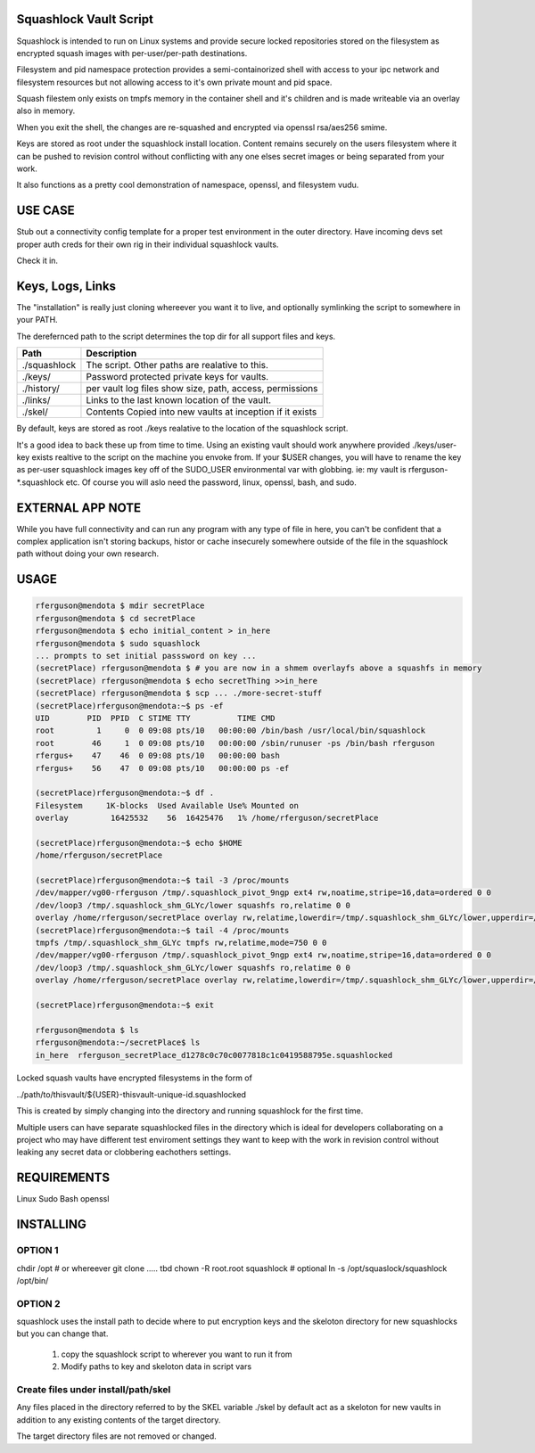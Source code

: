 Squashlock Vault Script
=======================

Squashlock is intended to run on Linux systems and provide secure locked repositories stored on
the filesystem as encrypted squash images with per-user/per-path destinations.

Filesystem and pid namespace protection provides a semi-containorized shell with access to your ipc
network and filesystem resources but not allowing access to it's own private mount and pid space.

Squash filestem only exists on tmpfs memory in the container shell and it's children and is
made writeable via an overlay also in memory.

When you exit the shell, the changes are re-squashed and encrypted via openssl rsa/aes256 smime.

Keys are stored as root under the squashlock install location.  Content remains securely on the
users filesystem where it can be pushed to revision control without conflicting with any one elses
secret images or being separated from your work.

It also functions as a pretty cool demonstration of namespace, openssl, and filesystem  vudu.

USE CASE
========

Stub out a connectivity config template for a proper test environment in the outer directory. Have
incoming devs set proper auth creds for their own rig in their individual squashlock vaults.

Check it in.

Keys, Logs, Links
=================

The "installation" is really just cloning whereever you want it to live, and optionally symlinking 
the script to somewhere in your PATH.

The derefernced path to the script determines the top dir for all support files and keys.

============  =========================================================
   Path                  Description
============  =========================================================
./squashlock  The script. Other paths are realative to this.
./keys/       Password protected private keys for vaults.
./history/    per vault log files show size, path, access, permissions
./links/      Links to the last known location of the vault.
./skel/       Contents Copied into new vaults at inception if it exists
============  =========================================================

By default, keys are stored as root  ./keys realative to the location of the squashlock script.

It's a good idea to back these up from time to time.  Using an existing vault should work anywhere
provided ./keys/user-key exists realtive to the script on the machine you envoke from.  If your
$USER changes, you will have to rename the key as per-user squashlock images key off of the
SUDO_USER environmental var with globbing.  ie: my vault is rferguson-*.squashlock etc. Of course
you will aslo need the password, linux, openssl, bash, and sudo.

EXTERNAL APP NOTE
=================

While you have full connectivity and can run any program with any type of file in here, you can't
be confident that a complex application isn't storing backups, histor or cache insecurely somewhere
outside of the file in the squashlock path without doing your own research.

USAGE
=====

.. code:: bash

  rferguson@mendota $ mdir secretPlace
  rferguson@mendota $ cd secretPlace
  rferguson@mendota $ echo initial_content > in_here
  rferguson@mendota $ sudo squashlock
  ... prompts to set initial passsword on key ...
  (secretPlace) rferguson@mendota $ # you are now in a shmem overlayfs above a squashfs in memory
  (secretPlace) rferguson@mendota $ echo secretThing >>in_here
  (secretPlace) rferguson@mendota $ scp ... ./more-secret-stuff
  (secretPlace)rferguson@mendota:~$ ps -ef
  UID        PID  PPID  C STIME TTY          TIME CMD
  root         1     0  0 09:08 pts/10   00:00:00 /bin/bash /usr/local/bin/squashlock
  root        46     1  0 09:08 pts/10   00:00:00 /sbin/runuser -ps /bin/bash rferguson
  rfergus+    47    46  0 09:08 pts/10   00:00:00 bash
  rfergus+    56    47  0 09:08 pts/10   00:00:00 ps -ef

  (secretPlace)rferguson@mendota:~$ df .
  Filesystem     1K-blocks  Used Available Use% Mounted on
  overlay         16425532    56  16425476   1% /home/rferguson/secretPlace

  (secretPlace)rferguson@mendota:~$ echo $HOME
  /home/rferguson/secretPlace

  (secretPlace)rferguson@mendota:~$ tail -3 /proc/mounts
  /dev/mapper/vg00-rferguson /tmp/.squashlock_pivot_9ngp ext4 rw,noatime,stripe=16,data=ordered 0 0
  /dev/loop3 /tmp/.squashlock_shm_GLYc/lower squashfs ro,relatime 0 0
  overlay /home/rferguson/secretPlace overlay rw,relatime,lowerdir=/tmp/.squashlock_shm_GLYc/lower,upperdir=/tmp/.squashlock_shm_GLYc/upper,workdir=/tmp/.squashlock_shm_GLYc/work 0 0
  (secretPlace)rferguson@mendota:~$ tail -4 /proc/mounts
  tmpfs /tmp/.squashlock_shm_GLYc tmpfs rw,relatime,mode=750 0 0
  /dev/mapper/vg00-rferguson /tmp/.squashlock_pivot_9ngp ext4 rw,noatime,stripe=16,data=ordered 0 0
  /dev/loop3 /tmp/.squashlock_shm_GLYc/lower squashfs ro,relatime 0 0
  overlay /home/rferguson/secretPlace overlay rw,relatime,lowerdir=/tmp/.squashlock_shm_GLYc/lower,upperdir=/tmp/.squashlock_shm_GLYc/upper,workdir=/tmp/.squashlock_shm_GLYc/work 0 0

  (secretPlace)rferguson@mendota:~$ exit

  rferguson@mendota $ ls
  rferguson@mendota:~/secretPlace$ ls
  in_here  rferguson_secretPlace_d1278c0c70c0077818c1c0419588795e.squashlocked


Locked squash vaults have encrypted filesystems in the form of 

../path/to/thisvault/${USER}-thisvault-unique-id.squashlocked

This is created by simply changing into the directory and running squashlock for the first time.

Multiple users can have separate squashlocked files in the directory which is ideal for developers
collaborating on a project who may have different test enviroment settings they want to keep with
the work in revision control without leaking any secret data or clobbering eachothers settings.

REQUIREMENTS
============

Linux
Sudo
Bash
openssl

INSTALLING
==========

OPTION 1
--------

chdir /opt # or whereever
git clone ..... tbd
chown -R root.root squashlock
# optional
ln -s /opt/squaslock/squashlock /opt/bin/

OPTION 2
--------

squashlock uses the install path to decide where to put encryption keys and the skeloton directory
for new squashlocks but you can change that.

 #. copy the squashlock script to wherever you want to run it from
 #. Modify paths to key and skeloton data in script vars

Create files under install/path/skel
------------------------------------

Any files placed in the directory referred to by the SKEL variable ./skel by default act as a
skeloton for new vaults in addition to any existing contents of the target directory.

The target directory files are not removed or changed.


